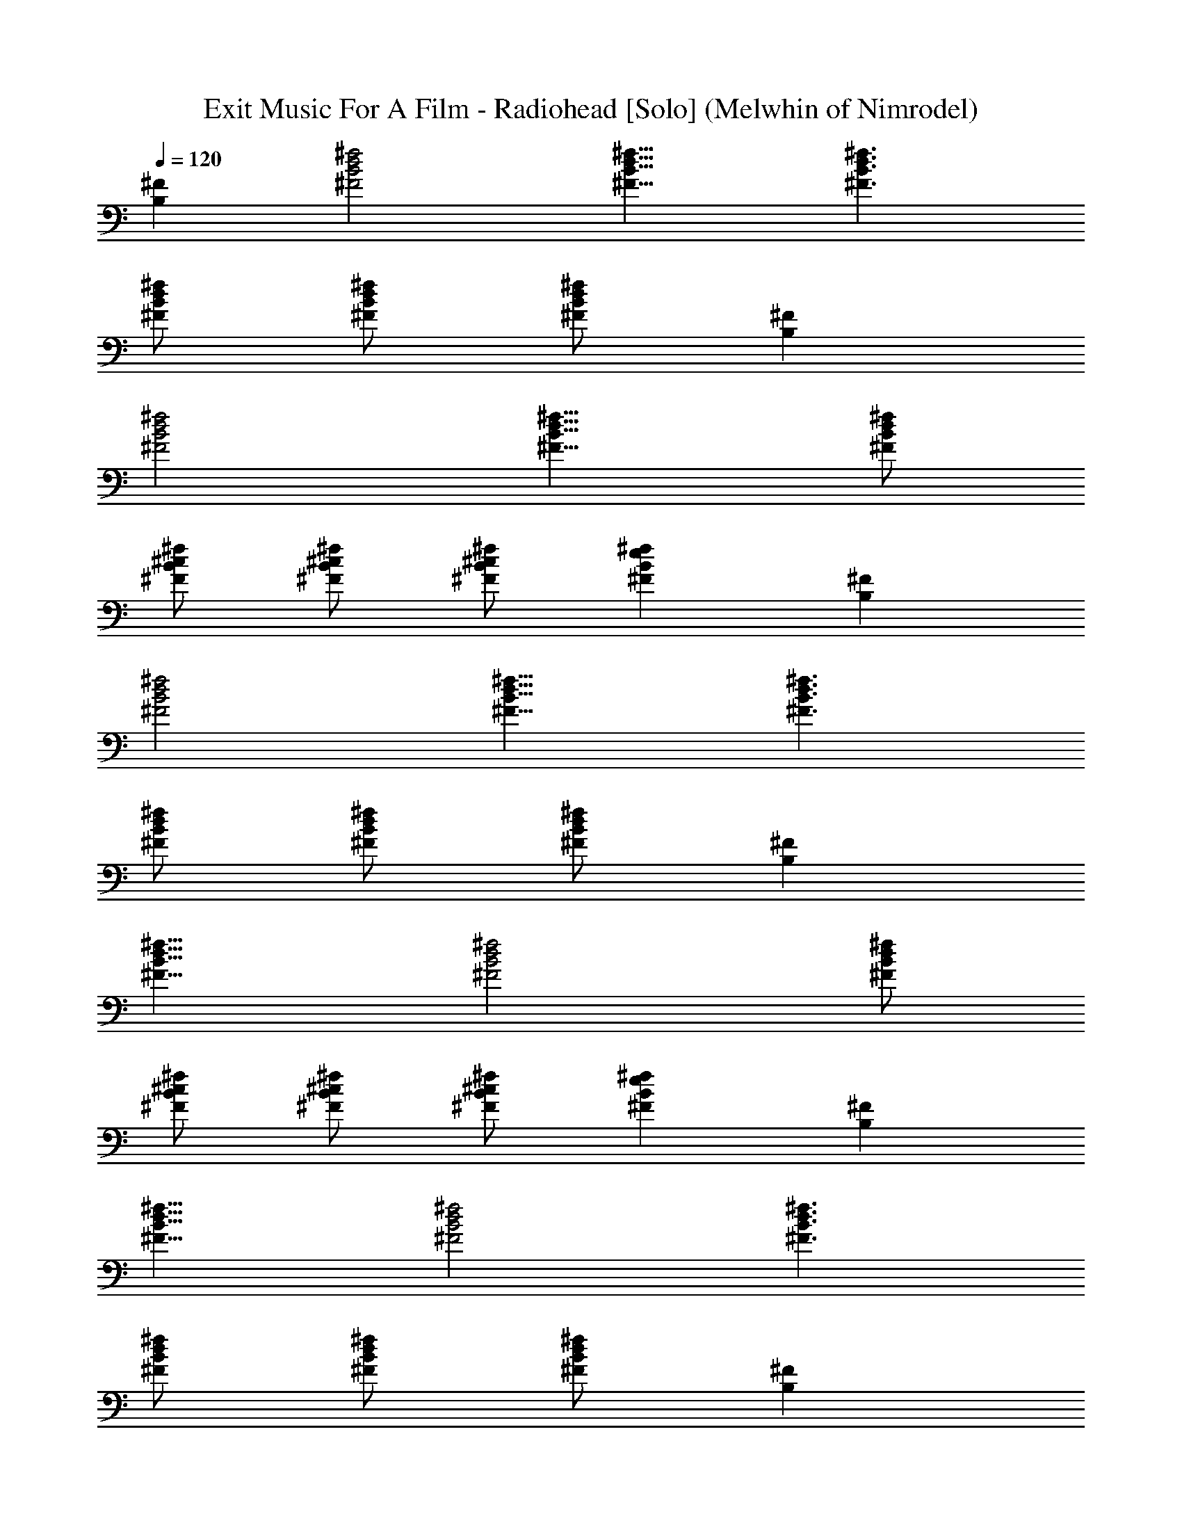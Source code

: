 X: 1
T:Exit Music For A Film - Radiohead [Solo] (Melwhin of Nimrodel)
Z:Transcribed by LotRO MIDI Player:http://lotro.acasylum.com/midi
%  Transpose:0
L:1/4
Q:120
K:C
[^FB,] [^f2d2B2^F2] [^f15/8d15/8B15/8^F15/8] [^f3/2d3/2B3/2^F3/2]
[^f/2d/2B/2^F/2] [^f/2d/2B/2^F/2] [^f/2d/2B/2^F/2] [^FB,]
[^f2d2B2^F2] [^f15/8d15/8B15/8^F15/8] [^f/2d/2B/2^F/2]
[^f/2^c/2B/2^F/2] [^f/2^c/2B/2^F/2] [^f/2^c/2B/2^F/2] [^feB^F] [^FB,]
[^f2d2B2^F2] [^f15/8d15/8B15/8^F15/8] [^f3/2d3/2B3/2^F3/2]
[^f/2d/2B/2^F/2] [^f/2d/2B/2^F/2] [^f/2d/2B/2^F/2] [^FB,]
[^f15/8d15/8B15/8^F15/8] [^f2d2B2^F2] [^f/2d/2B/2^F/2]
[^f/2^c/2B/2^F/2] [^f/2^c/2B/2^F/2] [^f/2^c/2B/2^F/2] [^feB^F] [^FB,]
[^f15/8d15/8B15/8^F15/8] [^f2d2B2^F2] [^f3/2d3/2B3/2^F3/2]
[^f/2d/2B/2^F/2] [^f/2d/2B/2^F/2] [^f/2d/2B/2^F/2] [^FB,]
[^f15/8d15/8B15/8^F15/8] [^f2d2B2^F2] [^f3/2d3/2B3/2^F3/2]
[^f/2d/2B/2^F/2] [^f/2d/2B/2^F/2] [^f/2d/2B/2^F/2] [^FB,]
[^f15/8d15/8B15/8^F15/8] [^f2d2B2^F2] [^f3/2d3/2B3/2^F3/2z] G/2
[^f/2d/2B/2^F/2] [^f/2d/2B/2^F/2] [^f/2d/2B/2^F3/2] [^C^F,]
[^f15/8^c15/8^A15/8^F15/8] [^f2^c2^A2^F2] [^f3/2^c3/2^A3/2^F3/2]
[^f/2^c/2^A/2^F/2] [^f/2^c/2^A/2^F/2] [^f/2^c/2^A/2^F/2B,/2]
[D7/8A,7/8^F7/8] [^f2d2=A2^F2] [^f2d2A2^F2B,/2] [B,5/2z3/2]
[^f3/2d3/2A3/2^F3/2] [^f/2d/2A/2^F/2] [^f/2d/2A/2^F/2]
[^f/2d/2A/2^F/2] [^G,7/8^F27/8] [^f3/2e3/2B3/2E3/2] [^f/2e/2B/2E/2]
[^f/2e/2B/2E/2] [^f/2e/2B/2E/2] E [^f3/2e3/2B3/2E3/2] [^f/2e/2B/2E/2]
[^f/2e/2B/2E/2] [^f/2e/2B/2E/2B,/2] [^F7/8B,7/8D15/8] [^f2d2B2^F2]
[^f2d2B2^F2] [^f3/2d3/2B3/2^F3/2z] D/2 [^f/2d/2B/2^F/2D]
[^f/2d/2B/2^F/2] [^f3/8d3/8B3/8^F3/8^C3/8] [^C2^F,] [^f2^c2^A2^F2]
[^f2^c2^A2^F2] [^f3/2^c3/2^A3/2^F3/2z] [^Cz/2] [^f/2^c/2^A/2^F/2]
[^f3/8^c3/8^A3/8^F3/8^C7/8] [^f/2^c/2^A/2^F/2] [^FB,^C7/2]
[^f2e2B2^F2] [^f2e2B2^F2z/2] [B,5/2z3/2] [^f3/2e3/2B3/2^F3/2]
[^f3/8e3/8B3/8^F3/8] [^f/2e/2B/2^F/2] [^f/2e/2B/2^F/2] [^FB,]
[^f2^d2B2^F2] [^f2^d2B2^F2] [^f3/2^d3/2B3/2^F3/2]
[^f3/8^d3/8B3/8^F3/8] [^f/2^d/2B/2^F/2] [^f/2^d/2B/2^F/2] [^FB,]
[^f2=d2B2^F2] [^f2d2B2^F2] [^f11/8d11/8B11/8^F11/8z] G3/8
[^f/2d/2B/2^F/2] [^f/2d/2B/2^F/2] [^f/2d/2B/2^F3/2] [^C^F,]
[^f2^c2^A2^F2] [^f2^c2^A2^F2] [^f11/8^c11/8^A11/8^F11/8]
[^f/2^c/2^A/2^F/2] [^f/2^c/2^A/2^F/2] [^f/2^c/2^A/2^F/2B,/2] [DA,^F]
[^f2d2=A2^F2] [^f2d2A2^F2B,/2] [B,19/8z3/2] [^f11/8d11/8A11/8^F7/8]
^F/2 [^f/2d/2A/2^F/2] [^f/2d/2A/2^F/2] [^f/2d/2A/2^F/2] [^G,^F7/2]
[^f3/2e3/2B3/2E3/2] [^f/2e/2B/2E/2] [^f/2e/2B/2E/2] [^f/2e/2B/2E/2] E
[^f11/8e11/8B11/8E11/8] [^f/2e/2B/2E/2] [^f/2e/2B/2E/2B,/2]
[^f/2e/2B/2E/2D5/2] [^FB,] [^f3/2d3/2B3/2^F3/2] [^f/2d/2B/2^F/2]
[^f/2d/2B/2^F/2] [^f/2d/2B/2^F/2] [^F7/8B,7/8] [^f3/2d3/2B3/2^F3/2z]
[Dz/2] [^f/2d/2B/2^F/2] [^f/2d/2B/2^F/2^C] [^f/2d/2B/2^F/2] [^C2^F,]
[^f3/2^c3/2^A3/2^F3/2] [^f/2^c/2^A/2^F/2] [^f/2^c/2^A/2^F/2]
[^f/2^c/2^A/2^F/2] [^C7/8^F,7/8] [^f3/2^c3/2^A3/2^F3/2]
[^f/2^c/2^A/2^F/2] [^f/2^c/2^A/2^F/2^C2] [^f/2^c/2^A/2^F/2] [^FB,]
[^f3/2e3/2B3/2^F3/2^C5/2] [^f/2e/2B/2^F/2] [^f/2e/2B/2^F/2]
[^f3/8e3/8B3/8^F3/8B,3/8] [^FB,2] [^f3/2e3/2B3/2^F3/2]
[^f/2e/2B/2^F/2] [^f/2e/2B/2^F/2] [^f/2e/2B/2^F/2] [^FB,]
[^f3/2^d3/2B3/2^F3/2] [^f/2^d/2B/2^F/2] [^f/2^d/2B/2^F/2]
[^f3/8^d3/8B3/8^F3/8] [^f^dB^F] [^f3/2^d3/2B3/2^F3/2]
[^f/2^d/2B/2^F/2] [^f/2^d/2B/2^F/2] [^f/2^d/2B/2^F/2] [EA,=c]
[a3/2=d3/2c3/2E3/2] [a/2d/2c/2E/2] [a3/8d3/8c3/8E3/8] [a/2d/2c/2E/2]
[EA,B7/2] [a3/2d3/2c3/2E3/2] [a/2d/2c/2E/2] [a/2d/2c/2E/2]
[a/2d/2c/2E/2=A5/2] [EA,] [a3/2d3/2c3/2E3/2] [a3/8d3/8c3/8E3/8]
[a/2d/2c/2E/2] [a/2d/2c/2E/2^G] [E^G,z/2] B/2 [^g3/2d3/2B3/2E3/2A/2]
[^G9/2z] [^g/2d/2B/2E/2] [^g/2d/2B/2E/2] [^g/2d/2B/2E/2] ^G,
[^g11/8d11/8B11/8E11/8] [^g/2d/2B/2E/2] [^g/2d/2B/2E/2]
[^g/2d/2B/2E/2] [^FB,] [^f3/2^c3/2B3/2^F3/2] [^f/2^c/2B/2^F/2]
[^f/2^c/2B/2^F/2] [^f/2^c/2B/2^F/2] [^FB,] [^f11/8d11/8B11/8^F11/8]
[^f/2d/2B/2^F/2] [^f/2d/2B/2^F/2] [^f/2d/2B/2^F/2] [^f^cB^FB,]
[^f/2^c/2B/2^F/2] [^f/2^c/2B/2^F/2] [^FB,=G] [^f/2e/2B/2^F/2]
[^f/2e/2B/2^F/2] [^FB,] [^f15/8d15/8B15/8^F15/8] [^f/2d/2B/2^F/2]
[^f/2d/2B/2^F/2] [^FB,] [^fdB^F] [^f/2d/2B/2^F/2] [^f/2d/2B/2^F/2]
[^f/2d/2B/2^F/2] [^f/2d/2B/2^F/2] [^C^F,] [^f11/8^c11/8B11/8^F11/8]
[^f/2^c/2B/2^F/2] [^f/2^c/2B/2^F/2] [^f/2^c/2B/2^F/2] [^C^F,]
[^f^cB^F] [^f/2^c/2B/2^F/2] [^f/2^c/2B/2^F/2] [^f/2^c/2B/2^F/2]
[^f/2^c/2B/2^F/2] [E7/8A,7/8=c7/8] [a3/2d3/2c3/2E3/2] [a/2d/2c/2E/2]
[a/2d/2c/2E/2] [a/2d/2c/2E/2] [EA,B7/2] [a3/2d3/2c3/2E3/2]
[a/2d/2c/2E/2] [a/2d/2c/2E/2] [a/2d/2c/2E/2A19/8] [E7/8A,7/8]
[a3/2d3/2c3/2E3/2] [a/2d/2c/2E/2] [a/2d/2c/2E/2] [a/2d/2c/2E/2^G]
[E^G,z/2] B/2 [^g3/2d3/2B3/2E3/2A/2] [^G5/2z] [^g/2d/2B/2E/2]
[^g/2d/2B/2E/2] [^g/2d/2B/2E/2] ^G,7/8 [^g3/2d3/2B3/2E3/2]
[^g/2d/2B/2E/2] [^g/2d/2B/2E/2] [^g/2d/2B/2E/2B,/2] [^FB,D]
[^f3/2^c3/2B3/2^F3/2^C2] [^f/2^c/2B/2^F/2] [^f/2^c/2B/2^F/2^C/2]
[^f3/8^c3/8B3/8^F3/8D19/8] [^FB,] [^f3/2d3/2B3/2^F3/2]
[^f/2d/2B/2^F/2] [^f/2d/2B/2^F/2] [^f/2d/2B/2^F/2] [^f^cB^FB,]
[^f/2^c/2B/2^F/2] [^f/2^c/2B/2^F/2] [^FB,=G] [^f3/8e3/8B3/8^F3/8]
[^f/2e/2B/2^F/2] [^FB,] [^f2d2B2^F2] [^f/2d/2B/2^F/2]
[^f/2d/2B/2^F/2] [^FB,] [^fdB^F] [^f/2d/2B/2^F/2] [^f/2d/2B/2^F/2]
[^f3/8d3/8B3/8^F3/8] [^f/2d/2B/2^F/2] [^C^F,] [^f3/2^c3/2B3/2^F3/2]
[^f/2^c/2B/2^F/2] [^f/2^c/2B/2^F/2] [^f/2^c/2B/2^F/2] [^C^F,]
[^f^cB^F] [^f/2^c/2B/2^F/2] [^f3/8^c3/8B3/8^F3/8] [^f/2^c/2B/2^F/2]
[^f/2^c/2B/2^F/2] [^C^F,] [^f3/2^c3/2^A3/2^F3/2] [^f/2^c/2^A/2^F/2]
[^f/2^c/2^A/2^F/2] [^f/2^c/2^A/2^F/2] [^C^F,]
[^f11/8^c11/8^A11/8^F11/8] [^f/2^c/2^A/2^F/2] [^f/2^c/2^A/2^F/2]
[^f/2^c/2^A/2^F/2] [^FB,] [^f2d2B2^F2] [^f/2d/2B/2^F/2]
[^f/2d/2B/2^F/2] [^FB,] [^f15/8d15/8B15/8^F11/8z7/8] G/2 ^F/2
[^f/2d/2B/2^F/2] [^f/2d/2B/2^F3/2] [^C^F,] [^f2^c2^A2^F2]
[^f/2^c/2^A/2^F/2] [^f/2^c/2^A/2^F/2] [^C^F,] [^f7/8^c7/8^A7/8^F7/8]
[^f/2^c/2^A/2^F/2] [^f/2^c/2^A/2^F/2] [^f/2^c/2^A/2^F/2]
[^f/2^c/2^A/2^F3/2] [DA,] [^f3/2d3/2=A3/2^F3/2] [^f/2d/2A/2^F/2]
[^f/2d/2A/2^F/2E/2] [^f/2d/2A/2^F/2D/2] [D15/8A,]
[^f11/8d11/8A11/8^F11/8] [^f/2d/2A/2^F/2] [^f/2d/2A/2^F/2]
[^f/2d/2A/2^F/2] [^G,^F7/2] [^f3/2e3/2B3/2E3/2] [^f/2e/2B/2E/2]
[^f/2e/2B/2E/2] [^f/2e/2B/2E11/8] ^G,7/8 [^f3/2e3/2B3/2E3/2]
[^f/2e/2B/2E/2] [^f/2e/2B/2E/2] [^f/2e/2B/2E/2] [^FB,D2]
[^f3/2d3/2B3/2^F3/2] [^f/2d/2B/2^F/2] [^f/2d/2B/2^F/2]
[^f/2d/2B/2^F/2] [^F7/8B,7/8] [^f3/2d3/2B3/2^F3/2z] ^C/2
[^f/2d/2B/2^F/2D/2] [^f/2d/2B/2^F/2^C/2] [^f/2d/2B/2^F/2D/2] [^C2^F,]
[^f2^c2^A2^F2] [^f/2^c/2^A/2^F/2] [^f/2^c/2^A/2^F/2] [^C7/8^F,7/8]
[^f3/2^c3/2^A3/2^F3/2z] [Dz/2] [^f/2^c/2^A/2^F/2]
[^f/2^c/2^A/2^F/2^C] [^f/2^c/2^A/2^F/2] [^FB,^C7/2]
[^f3/2e3/2B3/2^F3/2] [^f/2e/2B/2^F/2] [^f/2e/2B/2^F/2]
[^f3/8e3/8B3/8^F3/8B,3/8] [^FB,2] [^f3/2e3/2B3/2^F3/2]
[^f/2e/2B/2^F/2] [^f/2e/2B/2^F/2] [^f/2e/2B/2^F/2] [^FB,]
[^f3/2^d3/2B3/2^F3/2] [^f/2^d/2B/2^F/2] [^f3/8^d3/8B3/8^F3/8]
[^f/2^d/2B/2^F/2] [^FB,] [^f3/2^d3/2B3/2^F3/2] [^f/2^d/2B/2^F/2]
[^f/2^d/2B/2^F/2] [^f/2^d/2B/2^F/2] [^FB,=d] [^f3/2d3/2B3/2^F3/2]
[^f3/8d3/8B3/8^F3/8] [^f/2d/2B/2^F/2] [^f/2d/2B/2^F/2] [^FB,]
[^f3/2d3/2B3/2^F3/2] [^f/2d/2B/2^F/2] [^f/2d/2B/2^F/2]
[^f/2d/2B/2^F/2=F5/2] [^G^C] [=f3/2^c3/2^G3/2] [f3/8^c3/8^G3/8]
[f/2^c/2^G/2] [f/2^c/2^G/2] [^G^C] [f3/2^c3/2^G3/2] [f/2^c/2^G/2]
[f/2^c/2^G/2] [f/2^c/2^G/2] [^C^F,^c] [^f11/8^c11/8^A11/8^F11/8]
[^f/2^c/2^A/2^F/2] [^f/2^c/2^A/2^F/2] [^f/2^c/2^A/2^F/2] [^C^F,E4]
[^f3/2^c3/2^A3/2^F3/2] [^f/2^c/2^A/2^F/2] [^f/2^c/2^A/2^F/2]
[^f/2^c/2^A/2^F/2] [D/2=G,E/2] [D11/8z/2] [d11/8B11/8=G11/8]
[d/2B/2G/2] [d/2B/2G/2] [d/2B/2G/2] [DG,] [d3/2B3/2G3/2] [d/2B/2G/2]
[d/2B/2G/2] [d/2B/2G/2] [DG,B] [d11/8B11/8G11/8] [d/2B/2G/2]
[d/2B/2G/2] [d/2B/2G/2] [D4G,] [d3/2B3/2G3/2] [d/2B/2G/2] [d/2B/2G/2]
[d/2B/2G/2] [G=CE31/8] [e11/8=c11/8G11/8] [e/2c/2G/2] [e/2c/2G/2]
[e/2c/2G/2] [GC] [e3/2c3/2G3/2] [e/2c/2G/2] [e/2c/2G/2] [e/2c/2G/2]
[^C7/8^F,7/8^F7/8] [^f3/2^c3/2^A3/2^F3/2] [^f/2^c/2^A/2^F/2]
[^f/2^c/2^A/2^F/2] [^f/2^c/2^A/2^F/2] [^C^F,^A]
[^f3/2^c3/2^A3/2^F3/2] [^f/2^c/2^A/2^F/2] [^f/2^c/2^A/2^F/2]
[^f/2^c/2^A/2^F/2] [^C7/8^F,7/8e31/8] [^f3/2^c3/2^A3/2^F3/2]
[^f/2^c/2^A/2^F/2] [^f/2^c/2^A/2^F/2] [^f/2^c/2^A/2^F/2] [^C^F,^f]
[^f3/2^c3/2^A3/2^F3/2] [^f/2^c/2^A/2^F/2] [^f/2^c/2^A/2^F/2]
[^f3/8^c3/8^A3/8^F3/8] [^FB,^f] [^f3/2d3/2B3/2^F3/2] [^f/2d/2B/2^F/2]
[^f/2d/2B/2^F/2] [^f3/2d/2B/2^F/2] [^FB,] [^f3/2d3/2B3/2^F3/2z] =g/2
[^f/2d/2B/2^F/2] [^f/2d/2B/2^F/2] [^f11/8d3/8B3/8^F3/8] [^C^F,]
[^f3/2^c3/2^A3/2^F3/2] [^f/2^c/2^A/2^F/2] [^f/2^c/2^A/2^F/2]
[^f3/2^c/2^A/2^F/2] [^C^F,] [^f3/2^c3/2^A3/2^F3/2] [^f/2^c/2^A/2^F/2]
[^f3/8^c3/8^A3/8^F3/8] [^f/2^c/2^A/2^F/2] [DA,^f]
[^f3/2d3/2=A3/2^F3/2] [^f/2d/2A/2^F/2] [^f/2d/2A/2^F/2e/2]
[^f/2d3/2A/2^F/2] [DA,] [^fd3/2A3/2^F3/2] ^f/2 [^f3/8d3/8A3/8^F3/8]
[^f/2d/2A/2^F/2] [^f/2d/2A/2^F/2] [E^G,^f7/2] [e3/2B3/2E3/2]
[e/2B/2E/2] [e/2B/2E/2] [e3/2B/2E/2] [E=G,] [e11/8B11/8E11/8]
[e/2B/2E/2] [e/2B/2E/2d/2] [e/2B/2E/2d3/2] [^FB,] [d3/2B3/2^F3/2]
[d/2B/2^F/2] [d/2B/2^F/2] [d/2B/2^F/2] [^FB,] [d11/8B11/8^F11/8z]
^c3/8 [d/2B/2^F/2] [d/2B/2^F/2] [d/2B/2^F/2^c3/2] [^C^F,]
[^c3/2^A3/2^F3/2] [^c/2^A/2^F/2] [^c/2^A/2^F/2] [^c/2^A/2^F/2]
[^C^F,] [^c7/8^A11/8^F11/8] ^c/2 [^c/2^A/2^F/2] [^c/2^A/2^F/2d]
[^c/2^A/2^F/2] [^FB,^c7/2] [^f3/2e3/2B3/2^F3/2] [^f/2e/2B/2^F/2]
[^f/2e/2B/2^F/2] [^f/2e/2B3/2^F/2] [^FB,] [^f11/8e11/8B11/8^F11/8]
[^f/2e/2B/2^F/2] [^f/2e/2B/2^F/2] [^f/2e/2B/2^F/2] [^FB,]
[^f3/2^d3/2B3/2^F3/2] [^f/2^d/2B/2^F/2] [^f/2^d/2B/2^F/2]
[^f/2^d/2B/2^F/2] [^F7/8B,7/8] [^f3/2^d3/2B3/2^F3/2]
[^f/2^d/2B/2^F/2] [^f/2^d/2B/2^F/2=d/2] [^f/2^d/2B/2^F/2=d3/2] [^FB,]
[d3/2B3/2^F3/2] [d/2B/2^F/2] [d/2B/2^F/2] [d/2B/2^F/2] [^F7/8B,7/8]
[d3/2B3/2^F3/2z] ^c/2 [d/2B/2^F/2] [d/2B/2^F/2] [d/2B/2^F/2^c3/2]
[^C^F,] [^c3/2^A3/2^F3/2] [^c/2^A/2^F/2] [^c/2^A/2^F/2]
[^c/2^A/2^F/2] [^C7/8^F,7/8] [^c^A3/2^F3/2] ^c/2 [^c/2^A/2^F/2]
[^c/2^A/2^F/2] [^c/2^A/2^F/2] [^FB,^c7/2] [^f3/2e3/2B3/2^F3/2]
[^f/2e/2B/2^F/2] [^f/2e/2B/2^F/2] [^f3/8e3/8B11/8^F3/8] [^FB,]
[^f3/2e3/2B3/2^F3/2] [^f/2e/2B/2^F/2] [^f/2e/2B/2^F/2]
[^f/2e/2B/2^F/2] [^FB,] [^f3/2^d3/2B3/2^F3/2] [^f/2^d/2B/2^F/2]
[^f3/8^d3/8B3/8^F3/8] [^f/2^d/2B/2^F/2] [^FB,] [^f3/2^d3/2B3/2^F3/2]
[^f/2^d/2B/2^F/2] [^f/2^d/2B/2^F/2=d/2] [^f/2^d/2B/2^F/2=d3/2] [^FB,]
[^f3/2d3/2B3/2^F3/2] [^f/2d/2B/2^F/2] [^f3/8d3/8B3/8^F3/8]
[^f/2d/2B/2^F/2] [^FB,] [^f3/2d3/2B3/2^F3/2z] ^c/2 [^f/2d/2B/2^F/2]
[^f/2d/2B/2^F/2] [^f/2d/2B/2^F/2^c3/2] [^C^F,] [^f3/2^c3/2^A3/2^F3/2]
[^f3/8^c3/8^A3/8^F3/8] [^f/2^c/2^A/2^F/2] [^f/2^c/2^A/2^F/2] [^C^F,]
[^f3/2^c3/2^A3/2^F3/2] [^f/2^c/8^A/2^F/2] ^c3/8 [^f/2^c3/8^A/2^F/2]
^c/8 [^f/2^c/2^A/2^F/2] [^FB,^c27/8] [^f11/8e11/8B11/8^F11/8]
[^f/2e/2B/2^F/2] [^f/2e/2B/2^F/2] [^f/2e/2B3/2^F/2] [^FB,]
[^f3/2e3/2B3/2^F3/2] [^f/2e/2B/2^F/2] [^f/2e/2B/2^F/2]
[^f/2e/2B/2^F/2] [^f63/8^d63/8B63/8^F63/8B,63/8]
